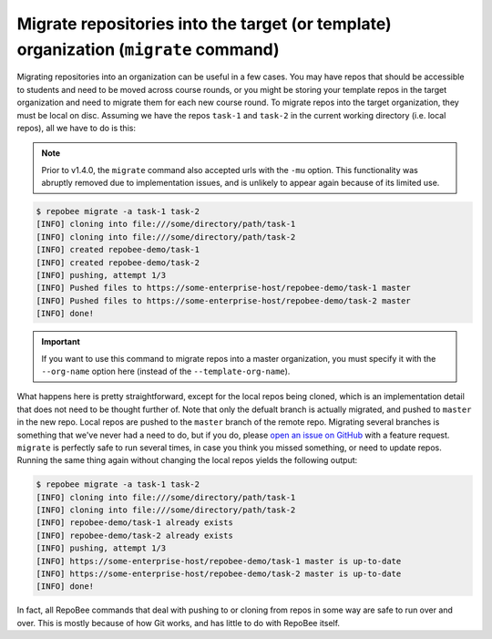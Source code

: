 .. _migrate:

Migrate repositories into the target (or template) organization (``migrate`` command)
*************************************************************************************
Migrating repositories into an organization can be useful in a few cases. You
may have repos that should be accessible to students and need to be moved
across course rounds, or you might be storing your template repos in the target
organization and need to migrate them for each new course round. To migrate
repos into the target organization, they must be local on disc. Assuming we
have the repos ``task-1`` and ``task-2`` in the current working
directory (i.e. local repos), all we have to do is this:

.. note::

   Prior to v1.4.0, the ``migrate`` command also accepted urls with the
   ``-mu`` option. This functionality was abruptly removed due to
   implementation issues, and is unlikely to appear again because of its
   limited use.

.. code-block:: bash

    $ repobee migrate -a task-1 task-2
    [INFO] cloning into file:///some/directory/path/task-1
    [INFO] cloning into file:///some/directory/path/task-2
    [INFO] created repobee-demo/task-1
    [INFO] created repobee-demo/task-2
    [INFO] pushing, attempt 1/3
    [INFO] Pushed files to https://some-enterprise-host/repobee-demo/task-1 master
    [INFO] Pushed files to https://some-enterprise-host/repobee-demo/task-2 master
    [INFO] done!

.. important::

    If you want to use this command to migrate repos into a master organization,
    you must specify it with the ``--org-name`` option here (instead of the
    ``--template-org-name``).

What happens here is pretty straightforward, except for the local repos being
cloned, which is an implementation detail that does not need to be thought
further of. Note that only the defualt branch is actually migrated, and pushed
to ``master`` in the new repo. Local repos are pushed to the ``master`` branch
of the remote repo. Migrating several branches is something that we've never
had a need to do, but if you do, please `open an issue on GitHub
<https://github.com/repobee/repobee/issues/new>`_ with a feature request.
``migrate`` is perfectly safe to run several times, in case you think you
missed something, or need to update repos. Running the same thing again without
changing the local repos yields the following output:

.. code-block:: bash

    $ repobee migrate -a task-1 task-2
    [INFO] cloning into file:///some/directory/path/task-1
    [INFO] cloning into file:///some/directory/path/task-2
    [INFO] repobee-demo/task-1 already exists
    [INFO] repobee-demo/task-2 already exists
    [INFO] pushing, attempt 1/3
    [INFO] https://some-enterprise-host/repobee-demo/task-1 master is up-to-date
    [INFO] https://some-enterprise-host/repobee-demo/task-2 master is up-to-date
    [INFO] done!

In fact, all RepoBee commands that deal with pushing to or cloning from
repos in some way are safe to run over and over. This is mostly because of
how Git works, and has little to do with RepoBee itself.
